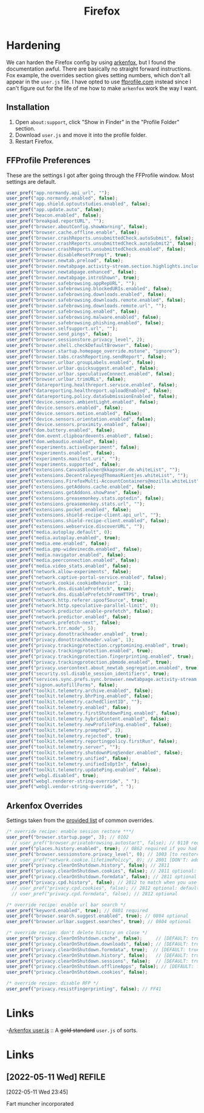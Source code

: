 #+title: Firefox
#+description: I've spend a good chunk of time using most browsers. Time to settle for Firefox as it moves me closer to my goal of basically
#+slug: firefox
#+tags[]: project software public
#+type: garden
#+lastmod: 2022-05-11 23:47:28.292600983 -0400 EDT
* Hardening
We can harden the Firefox config by using  [[https://github.com/arkenfox/user.js][arkenfox]], but I found the documentation awful. There are basically no straight forward instructions. Fox example, the overrides section gives setting numbers, which don't all appear in the ~user.js~ file. I have opted to use [[https://ffprofile.com][ffprofile.com]] instead since I can't figure out for the life of me how to make =arkenfox= work the way I want.

** Installation
1. Open ~about:support~, click "Show in Finder" in the "Profile Folder" section.
2. Download ~user.js~ and move it into the profile folder.
3. Restart Firefox.

** FFProfile Preferences
These are the settings I got after going through the FFProfile window. Most settings are default.

#+BEGIN_SRC javascript
user_pref("app.normandy.api_url", "");
user_pref("app.normandy.enabled", false);
user_pref("app.shield.optoutstudies.enabled", false);
user_pref("app.update.auto", false);
user_pref("beacon.enabled", false);
user_pref("breakpad.reportURL", "");
user_pref("browser.aboutConfig.showWarning", false);
user_pref("browser.cache.offline.enable", false);
user_pref("browser.crashReports.unsubmittedCheck.autoSubmit", false);
user_pref("browser.crashReports.unsubmittedCheck.autoSubmit2", false);
user_pref("browser.crashReports.unsubmittedCheck.enabled", false);
user_pref("browser.disableResetPrompt", true);
user_pref("browser.newtab.preload", false);
user_pref("browser.newtabpage.activity-stream.section.highlights.includePocket", false);
user_pref("browser.newtabpage.enhanced", false);
user_pref("browser.newtabpage.introShown", true);
user_pref("browser.safebrowsing.appRepURL", "");
user_pref("browser.safebrowsing.blockedURIs.enabled", false);
user_pref("browser.safebrowsing.downloads.enabled", false);
user_pref("browser.safebrowsing.downloads.remote.enabled", false);
user_pref("browser.safebrowsing.downloads.remote.url", "");
user_pref("browser.safebrowsing.enabled", false);
user_pref("browser.safebrowsing.malware.enabled", false);
user_pref("browser.safebrowsing.phishing.enabled", false);
user_pref("browser.selfsupport.url", "");
user_pref("browser.send_pings", false);
user_pref("browser.sessionstore.privacy_level", 2);
user_pref("browser.shell.checkDefaultBrowser", false);
user_pref("browser.startup.homepage_override.mstone", "ignore");
user_pref("browser.tabs.crashReporting.sendReport", false);
user_pref("browser.urlbar.groupLabels.enabled", false);
user_pref("browser.urlbar.quicksuggest.enabled", false);
user_pref("browser.urlbar.speculativeConnect.enabled", false);
user_pref("browser.urlbar.trimURLs", false);
user_pref("datareporting.healthreport.service.enabled", false);
user_pref("datareporting.healthreport.uploadEnabled", false);
user_pref("datareporting.policy.dataSubmissionEnabled", false);
user_pref("device.sensors.ambientLight.enabled", false);
user_pref("device.sensors.enabled", false);
user_pref("device.sensors.motion.enabled", false);
user_pref("device.sensors.orientation.enabled", false);
user_pref("device.sensors.proximity.enabled", false);
user_pref("dom.battery.enabled", false);
user_pref("dom.event.clipboardevents.enabled", false);
user_pref("dom.webaudio.enabled", false);
user_pref("experiments.activeExperiment", false);
user_pref("experiments.enabled", false);
user_pref("experiments.manifest.uri", "");
user_pref("experiments.supported", false);
user_pref("extensions.CanvasBlocker@kkapsner.de.whiteList", "");
user_pref("extensions.Decentraleyes@ThomasRientjes.whiteList", "");
user_pref("extensions.FirefoxMulti-AccountContainers@mozilla.whiteList", "");
user_pref("extensions.getAddons.cache.enabled", false);
user_pref("extensions.getAddons.showPane", false);
user_pref("extensions.greasemonkey.stats.optedin", false);
user_pref("extensions.greasemonkey.stats.url", "");
user_pref("extensions.pocket.enabled", false);
user_pref("extensions.shield-recipe-client.api_url", "");
user_pref("extensions.shield-recipe-client.enabled", false);
user_pref("extensions.webservice.discoverURL", "");
user_pref("media.autoplay.default", 0);
user_pref("media.autoplay.enabled", true);
user_pref("media.eme.enabled", false);
user_pref("media.gmp-widevinecdm.enabled", false);
user_pref("media.navigator.enabled", false);
user_pref("media.peerconnection.enabled", false);
user_pref("media.video_stats.enabled", false);
user_pref("network.allow-experiments", false);
user_pref("network.captive-portal-service.enabled", false);
user_pref("network.cookie.cookieBehavior", 1);
user_pref("network.dns.disablePrefetch", true);
user_pref("network.dns.disablePrefetchFromHTTPS", true);
user_pref("network.http.referer.spoofSource", true);
user_pref("network.http.speculative-parallel-limit", 0);
user_pref("network.predictor.enable-prefetch", false);
user_pref("network.predictor.enabled", false);
user_pref("network.prefetch-next", false);
user_pref("network.trr.mode", 5);
user_pref("privacy.donottrackheader.enabled", true);
user_pref("privacy.donottrackheader.value", 1);
user_pref("privacy.trackingprotection.cryptomining.enabled", true);
user_pref("privacy.trackingprotection.enabled", true);
user_pref("privacy.trackingprotection.fingerprinting.enabled", true);
user_pref("privacy.trackingprotection.pbmode.enabled", true);
user_pref("privacy.usercontext.about_newtab_segregation.enabled", true);
user_pref("security.ssl.disable_session_identifiers", true);
user_pref("services.sync.prefs.sync.browser.newtabpage.activity-stream.showSponsoredTopSite", false);
user_pref("signon.autofillForms", false);
user_pref("toolkit.telemetry.archive.enabled", false);
user_pref("toolkit.telemetry.bhrPing.enabled", false);
user_pref("toolkit.telemetry.cachedClientID", "");
user_pref("toolkit.telemetry.enabled", false);
user_pref("toolkit.telemetry.firstShutdownPing.enabled", false);
user_pref("toolkit.telemetry.hybridContent.enabled", false);
user_pref("toolkit.telemetry.newProfilePing.enabled", false);
user_pref("toolkit.telemetry.prompted", 2);
user_pref("toolkit.telemetry.rejected", true);
user_pref("toolkit.telemetry.reportingpolicy.firstRun", false);
user_pref("toolkit.telemetry.server", "");
user_pref("toolkit.telemetry.shutdownPingSender.enabled", false);
user_pref("toolkit.telemetry.unified", false);
user_pref("toolkit.telemetry.unifiedIsOptIn", false);
user_pref("toolkit.telemetry.updatePing.enabled", false);
user_pref("webgl.disabled", true);
user_pref("webgl.renderer-string-override", " ");
user_pref("webgl.vendor-string-override", " ");
#+END_SRC

** Arkenfox Overrides
Settings taken from the [[https://github.com/arkenfox/user.js/wiki/3.2-Overrides-%5BCommon%5D][provided list]] of common overrides.

#+BEGIN_SRC javascript
/* override recipe: enable session restore ***/
user_pref("browser.startup.page", 3); // 0102
  // user_pref("browser.privatebrowsing.autostart", false); // 0110 required if you had it set as true
user_pref("places.history.enabled", true); // 0862 required if you had it set as false
user_pref("browser.sessionstore.privacy_level", 0); // 1003 [to restore cookies/formdata if not sanitized]
  // user_pref("network.cookie.lifetimePolicy", 0); // 2801 [DON'T: add cookie + site data exceptions instead]
user_pref("privacy.clearOnShutdown.history", false); // 2811
user_pref("privacy.clearOnShutdown.cookies", false); // 2811 optional: default false arkenfox v94
user_pref("privacy.clearOnShutdown.formdata", false); // 2811 optional
user_pref("privacy.cpd.history", false); // 2812 to match when you use Ctrl-Shift-Del
  // user_pref("privacy.cpd.cookies", false); // 2812 optional: default false arkenfox v94
  // user_pref("privacy.cpd.formdata", false); // 2812 optional

/* override recipe: enable url bar search */
user_pref("keyword.enabled", true); // 0801 required
user_pref("browser.search.suggest.enabled", true); // 0804 optional
user_pref("browser.urlbar.suggest.searches", true); // 0804 optional

/* override recipe: don't delete history on close */
user_pref("privacy.clearOnShutdown.cache", false);     // [DEFAULT: true]
user_pref("privacy.clearOnShutdown.downloads", false); // [DEFAULT: true]
user_pref("privacy.clearOnShutdown.formdata", true);  // [DEFAULT: true]
user_pref("privacy.clearOnShutdown.history", false);   // [DEFAULT: true]
user_pref("privacy.clearOnShutdown.sessions", false);  // [DEFAULT: true]
user_pref("privacy.clearOnShutdown.offlineApps", false); // [DEFAULT: false]
user_pref("privacy.clearOnShutdown.cookies", false);

/* override recipe: disable RFP */
user_pref("privacy.resistFingerprinting", false); // FF41
#+END_SRC


* Links
-[[https://github.com/arkenfox/user.js][Arkenfox user.js]] :: A +gold standard+ ~user.js~ of sorts.
* Links
** [2022-05-11 Wed]                                                  :REFILE:
[2022-05-11 Wed 23:45]

Fart muncher incorporated


